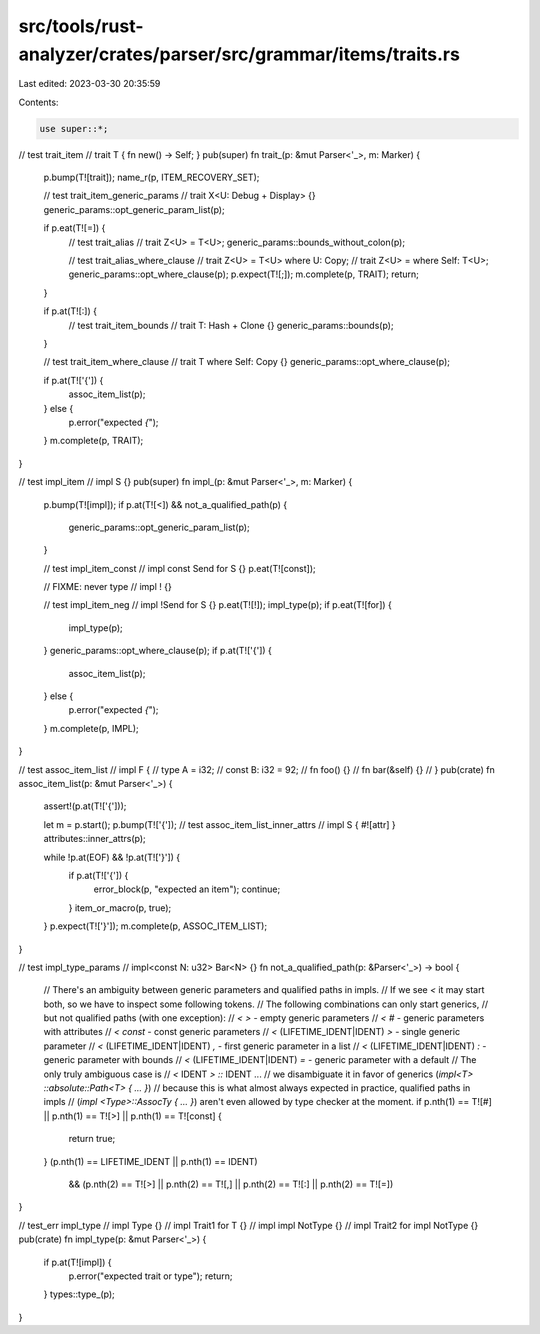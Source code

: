 src/tools/rust-analyzer/crates/parser/src/grammar/items/traits.rs
=================================================================

Last edited: 2023-03-30 20:35:59

Contents:

.. code-block:: rs

    use super::*;

// test trait_item
// trait T { fn new() -> Self; }
pub(super) fn trait_(p: &mut Parser<'_>, m: Marker) {
    p.bump(T![trait]);
    name_r(p, ITEM_RECOVERY_SET);

    // test trait_item_generic_params
    // trait X<U: Debug + Display> {}
    generic_params::opt_generic_param_list(p);

    if p.eat(T![=]) {
        // test trait_alias
        // trait Z<U> = T<U>;
        generic_params::bounds_without_colon(p);

        // test trait_alias_where_clause
        // trait Z<U> = T<U> where U: Copy;
        // trait Z<U> = where Self: T<U>;
        generic_params::opt_where_clause(p);
        p.expect(T![;]);
        m.complete(p, TRAIT);
        return;
    }

    if p.at(T![:]) {
        // test trait_item_bounds
        // trait T: Hash + Clone {}
        generic_params::bounds(p);
    }

    // test trait_item_where_clause
    // trait T where Self: Copy {}
    generic_params::opt_where_clause(p);

    if p.at(T!['{']) {
        assoc_item_list(p);
    } else {
        p.error("expected `{`");
    }
    m.complete(p, TRAIT);
}

// test impl_item
// impl S {}
pub(super) fn impl_(p: &mut Parser<'_>, m: Marker) {
    p.bump(T![impl]);
    if p.at(T![<]) && not_a_qualified_path(p) {
        generic_params::opt_generic_param_list(p);
    }

    // test impl_item_const
    // impl const Send for S {}
    p.eat(T![const]);

    // FIXME: never type
    // impl ! {}

    // test impl_item_neg
    // impl !Send for S {}
    p.eat(T![!]);
    impl_type(p);
    if p.eat(T![for]) {
        impl_type(p);
    }
    generic_params::opt_where_clause(p);
    if p.at(T!['{']) {
        assoc_item_list(p);
    } else {
        p.error("expected `{`");
    }
    m.complete(p, IMPL);
}

// test assoc_item_list
// impl F {
//     type A = i32;
//     const B: i32 = 92;
//     fn foo() {}
//     fn bar(&self) {}
// }
pub(crate) fn assoc_item_list(p: &mut Parser<'_>) {
    assert!(p.at(T!['{']));

    let m = p.start();
    p.bump(T!['{']);
    // test assoc_item_list_inner_attrs
    // impl S { #![attr] }
    attributes::inner_attrs(p);

    while !p.at(EOF) && !p.at(T!['}']) {
        if p.at(T!['{']) {
            error_block(p, "expected an item");
            continue;
        }
        item_or_macro(p, true);
    }
    p.expect(T!['}']);
    m.complete(p, ASSOC_ITEM_LIST);
}

// test impl_type_params
// impl<const N: u32> Bar<N> {}
fn not_a_qualified_path(p: &Parser<'_>) -> bool {
    // There's an ambiguity between generic parameters and qualified paths in impls.
    // If we see `<` it may start both, so we have to inspect some following tokens.
    // The following combinations can only start generics,
    // but not qualified paths (with one exception):
    //     `<` `>` - empty generic parameters
    //     `<` `#` - generic parameters with attributes
    //     `<` `const` - const generic parameters
    //     `<` (LIFETIME_IDENT|IDENT) `>` - single generic parameter
    //     `<` (LIFETIME_IDENT|IDENT) `,` - first generic parameter in a list
    //     `<` (LIFETIME_IDENT|IDENT) `:` - generic parameter with bounds
    //     `<` (LIFETIME_IDENT|IDENT) `=` - generic parameter with a default
    // The only truly ambiguous case is
    //     `<` IDENT `>` `::` IDENT ...
    // we disambiguate it in favor of generics (`impl<T> ::absolute::Path<T> { ... }`)
    // because this is what almost always expected in practice, qualified paths in impls
    // (`impl <Type>::AssocTy { ... }`) aren't even allowed by type checker at the moment.
    if p.nth(1) == T![#] || p.nth(1) == T![>] || p.nth(1) == T![const] {
        return true;
    }
    (p.nth(1) == LIFETIME_IDENT || p.nth(1) == IDENT)
        && (p.nth(2) == T![>] || p.nth(2) == T![,] || p.nth(2) == T![:] || p.nth(2) == T![=])
}

// test_err impl_type
// impl Type {}
// impl Trait1 for T {}
// impl impl NotType {}
// impl Trait2 for impl NotType {}
pub(crate) fn impl_type(p: &mut Parser<'_>) {
    if p.at(T![impl]) {
        p.error("expected trait or type");
        return;
    }
    types::type_(p);
}


